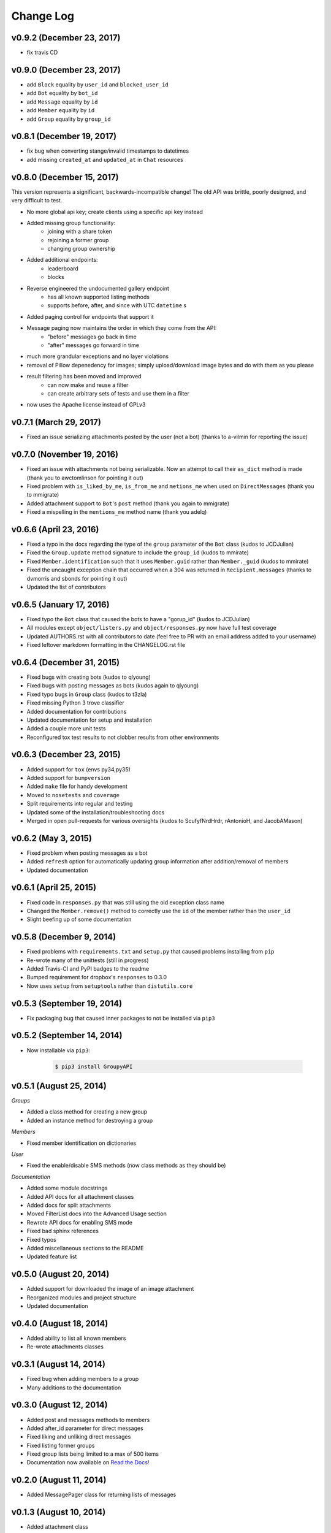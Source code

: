 ==========
Change Log
==========

v0.9.2 (December 23, 2017)
==========================

- fix travis CD

v0.9.0 (December 23, 2017)
==========================

- add ``Block`` equality by ``user_id`` and ``blocked_user_id``
- add ``Bot`` equality by ``bot_id``
- add ``Message`` equality by ``id``
- add ``Member`` equality by ``id``
- add ``Group`` equality by ``group_id``

v0.8.1 (December 19, 2017)
==========================

- fix bug when converting stange/invalid timestamps to datetimes
- add missing ``created_at`` and ``updated_at`` in ``Chat`` resources

v0.8.0 (December 15, 2017)
==========================

This version represents a significant, backwards-incompatible change! The old
API was brittle, poorly designed, and very difficult to test.

- No more global api key; create clients using a specific api key instead
- Added missing group functionality:
	- joining with a share token
	- rejoining a former group
	- changing group ownership
- Added additional endpoints:
	- leaderboard
	- blocks
- Reverse engineered the undocumented gallery endpoint
	- has all known supported listing methods
	- supports before, after, and since with UTC ``datetime`` s
- Added paging control for endpoints that support it
- Message paging now maintains the order in which they come from the API:
	- "before" messages go back in time
	- "after" messages go forward in time
- much more grandular exceptions and no layer violations
- removal of Pillow depenedency for images; simply upload/download image bytes and do with them as you please
- result filtering has been moved and improved
	- can now make and reuse a filter
	- can create arbitrary sets of tests and use them in a filter
- now uses the Apache license instead of GPLv3


v0.7.1 (March 29, 2017)
=======================

- Fixed an issue serializing attachments posted by the user (not a bot) (thanks to a-vilmin for reporting the issue)


v0.7.0 (November 19, 2016)
==========================

- Fixed an issue with attachments not being serializable. Now an attempt to call their ``as_dict`` method is made (thank you to awctomlinson for pointing it out)
- Fixed problem with ``is_liked_by_me``, ``is_from_me`` and ``metions_me`` when used on ``DirectMessages`` (thank you to mmigrate)
- Added attachment support to ``Bot``'s ``post`` method (thank you again to mmigrate)
- Fixed a mispelling in the ``mentions_me`` method name (thank you adelq)

v0.6.6 (April 23, 2016)
=======================

- Fixed a typo in the docs regarding the type of the ``group`` parameter of the ``Bot`` class (kudos to JCDJulian)
- Fixed the ``Group.update`` method signature to include the ``group_id`` (kudos to mmirate)
- Fixed ``Member.identification`` such that it uses ``Member.guid`` rather than ``Member._guid`` (kudos to mmirate)
- Fixed the uncaught exception chain that occurred when a 304 was returned in ``Recipient.messages`` (thanks to dvmorris and sbonds for pointing it out)
- Updated the list of contributors

v0.6.5 (January 17, 2016)
=========================

- Fixed typo the ``Bot`` class that caused the bots to have a "gorup_id" (kudos to JCDJulian)
- All modules except ``object/listers.py`` and ``object/responses.py`` now have full test coverage
- Updated AUTHORS.rst with all contributors to date (feel free to PR with an email address added to your username)
- Fixed leftover markdown formatting in the CHANGELOG.rst file

v0.6.4 (December 31, 2015)
==========================

- Fixed bugs with creating bots (kudos to qlyoung)
- Fixed bugs with posting messages as bots (kudos again to qlyoung)
- Fixed typo bugs in ``Group`` class (kudos to t3zla)
- Fixed missing Python 3 trove classifier
- Added documentation for contributions
- Updated documentation for setup and installation
- Added a couple more unit tests
- Reconfigured tox test results to not clobber results from other environments

v0.6.3 (December 23, 2015)
==========================

- Added support for ``tox`` (envs py34,py35)
- Added support for ``bumpversion``
- Added ``make`` file for handy development
- Moved to ``nosetests`` and ``coverage``
- Split requirements into regular and testing
- Updated some of the installation/troubleshooting docs
- Merged in open pull-requests for various oversights (kudos to ScufyfNrdHrdr, rAntonioH, and JacobAMason)

v0.6.2 (May 3, 2015)
====================

- Fixed problem when posting messages as a bot
- Added ``refresh`` option for automatically updating group information after addition/removal of members
- Updated documentation

v0.6.1 (April 25, 2015)
=======================

- Fixed code in ``responses.py`` that was still using the old exception class name
- Changed the ``Member.remove()`` method to correctly use the ``id`` of the member rather than the ``user_id``
- Slight beefing up of some documentation

v0.5.8 (December 9, 2014)
=========================

- Fixed problems with ``requirements.txt`` and ``setup.py`` that caused problems installing from ``pip``
- Re-wrote many of the unittests (still in progress)
- Added Travis-CI and PyPI badges to the readme
- Bumped requirement for dropbox's ``responses`` to 0.3.0
- Now uses ``setup`` from ``setuptools`` rather than ``distutils.core``

v0.5.3 (September 19, 2014)
===========================

- Fix packaging bug that caused inner packages to not be installed via ``pip3``

v0.5.2 (September 14, 2014)
===========================

- Now installable via ``pip3``:

    .. code-block:: console

        $ pip3 install GroupyAPI


v0.5.1 (August 25, 2014)
========================

*Groups*

- Added a class method for creating a new group
- Added an instance method for destroying a group

*Members*

- Fixed member identification on dictionaries

*User*

- Fixed the enable/disable SMS methods (now class methods as they should be)

*Documentation*

- Added some module docstrings
- Added API docs for all attachment classes
- Added docs for split attachments
- Moved FilterList docs into the Advanced Usage section
- Rewrote API docs for enabling SMS mode
- Fixed bad sphinx references
- Fixed typos
- Added miscellaneous sections to the README
- Updated feature list

v0.5.0 (August 20, 2014)
========================

- Added support for downloaded the image of an image attachment
- Reorganized modules and project structure
- Updated documentation

v0.4.0 (August 18, 2014)
========================

- Added ability to list all known members
- Re-wrote attachments classes

v0.3.1 (August 14, 2014)
========================

- Fixed bug when adding members to a group
- Many additions to the documentation

v0.3.0 (August 12, 2014)
========================

- Added post and messages methods to members
- Added after_id parameter for direct messages
- Fixed liking and unliking direct messages
- Fixed listing former groups
- Fixed group lists being limited to a max of 500 items
- Documentation now available on `Read the Docs`_!

v0.2.0 (August 11, 2014)
========================

- Added MessagePager class for returning lists of messages

v0.1.3 (August 10, 2014)
========================

- Added attachment class
- Added basic documentation
- Fixed the automatic splitting of long texts
- Fixed invalid response error issue

v0.1.0 (August 9, 2014)
=======================

- Initial release

.. _Read the Docs: http://groupy.readthedocs.org/en/latest
